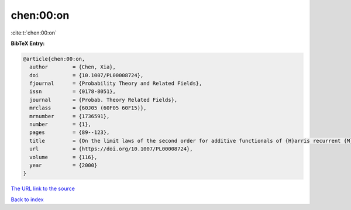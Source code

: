 chen:00:on
==========

:cite:t:`chen:00:on`

**BibTeX Entry:**

.. code-block:: bibtex

   @article{chen:00:on,
     author        = {Chen, Xia},
     doi           = {10.1007/PL00008724},
     fjournal      = {Probability Theory and Related Fields},
     issn          = {0178-8051},
     journal       = {Probab. Theory Related Fields},
     mrclass       = {60J05 (60F05 60F15)},
     mrnumber      = {1736591},
     number        = {1},
     pages         = {89--123},
     title         = {On the limit laws of the second order for additive functionals of {H}arris recurrent {M}arkov chains},
     url           = {https://doi.org/10.1007/PL00008724},
     volume        = {116},
     year          = {2000}
   }
`The URL link to the source <https://doi.org/10.1007/PL00008724>`_


`Back to index <../By-Cite-Keys.html>`_
